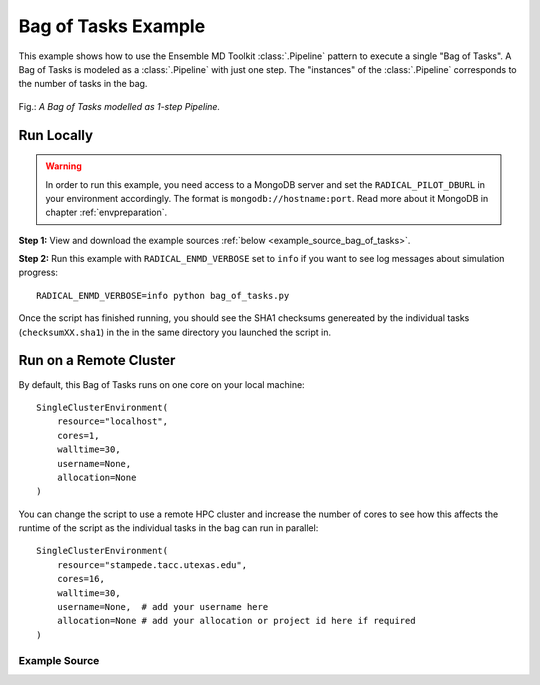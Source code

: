 .. _bag of tasks example (generic):

********************
Bag of Tasks Example
********************

This example shows how to use the Ensemble MD Toolkit :class:`.Pipeline` pattern
to execute a single "Bag of Tasks". A Bag of Tasks is modeled as a
:class:`.Pipeline` with just one step. The "instances" of the  :class:`.Pipeline`
corresponds to the number of tasks in the bag.

.. figure:: ../../images/bag_of_tasks.*
   :width: 300pt
   :align: center
   :alt: Bag of Tasks

   Fig.: `A Bag of Tasks modelled as 1-step Pipeline.`

Run Locally
===========

.. warning:: In order to run this example, you need access to a MongoDB server and
             set the ``RADICAL_PILOT_DBURL`` in your environment accordingly.
             The format is ``mongodb://hostname:port``. Read more about it
             MongoDB in chapter :ref:`envpreparation`.

**Step 1:** View and download the example sources :ref:`below <example_source_bag_of_tasks>`.

**Step 2:** Run this example with ``RADICAL_ENMD_VERBOSE`` set to ``info`` if you want to
see log messages about simulation progress::

    RADICAL_ENMD_VERBOSE=info python bag_of_tasks.py

Once the script has finished running, you should see the SHA1 checksums
genereated by the individual tasks  (``checksumXX.sha1``) in the in the same
directory you launched the script in.

Run on a Remote Cluster
=======================

By default, this Bag of Tasks runs on one core on your local machine::

    SingleClusterEnvironment(
        resource="localhost",
        cores=1,
        walltime=30,
        username=None,
        allocation=None
    )

You can change the script to use a remote HPC cluster and increase the number
of cores to see how this affects the runtime of the script as the individual
tasks in the bag can run in parallel::

    SingleClusterEnvironment(
        resource="stampede.tacc.utexas.edu",
        cores=16,
        walltime=30,
        username=None,  # add your username here
        allocation=None # add your allocation or project id here if required
    )

.. _example_source_bag_of_tasks:

Example Source
^^^^^^^^^^^^^^

.. code-block:: python
   :linenos:
   

    #!/usr/bin/env python

    __author__       = "Ole Weider <ole.weidner@rutgers.edu>"
    __copyright__    = "Copyright 2014, http://radical.rutgers.edu"
    __license__      = "MIT"
    __example_name__ = "Bag of Tasks Example (generic)"


    from radical.ensemblemd import Kernel
    from radical.ensemblemd import Pipeline
    from radical.ensemblemd import EnsemblemdError
    from radical.ensemblemd import SingleClusterEnvironment


    # ------------------------------------------------------------------------------
    #
    class CalculateChecksums(Pipeline):
        """The CalculateChecksums class implements a Bag of Tasks. Since there
            is no explicit "Bag of Tasks" pattern template, we inherit from the
            radical.ensemblemd.Pipeline pattern and define just one step.
        """

        def __init__(self, instances):
            Pipeline.__init__(self, instances)

        def step_1(self, instance):
            """This step downloads a sample UTF-8 file from a remote websever and
               calculates the SHA1 checksum of that file. The checksum is written
               to an output file and tranferred back to the host running this
               script.
            """
            k = Kernel(name="misc.chksum")
            k.arguments            = ["--inputfile=UTF-8-demo.txt", "--outputfile=checksum{0}.sha1".format(instance)]
            k.download_input_data  = "http://gist.githubusercontent.com/oleweidner/6084b9d56b04389717b9/raw/611dd0c184be5f35d75f876b13604c86c470872f/gistfile1.txt > UTF-8-demo.txt"
            k.download_output_data = "checksum{0}.sha1".format(instance)
            return k


    # ------------------------------------------------------------------------------
    #
    if __name__ == "__main__":

        try:
            # Create a new static execution context with one resource and a fixed
            # number of cores and runtime.
            cluster = SingleClusterEnvironment(
                resource="localhost",
                cores=1,
                walltime=15,
                username="",  #Username is entered as a string. Used when running on remote machine
                project=""    #Project ID is entered as a string. Used when running on remote machine
            )

            # Allocate the resources.
            cluster.allocate()

            # Set the 'instances' of the pipeline to 16. This means that 16 instances
            # of each pipeline step are executed.
            #
            # Execution of the 16 pipeline instances can happen concurrently or
            # sequentially, depending on the resources (cores) available in the
            # SingleClusterEnvironment.
            ccount = CalculateChecksums(instances=16)

            cluster.run(ccount)

            # Print the checksums
            print "\nResulting checksums:"
            import glob
            for result in glob.glob("checksum*.sha1"):
                print "  * {0}".format(open(result, "r").readline().strip())

            cluster.deallocate()

        except EnsemblemdError, er:

            print "Ensemble MD Toolkit Error: {0}".format(str(er))
            raise # Just raise the execption again to get the backtrace

